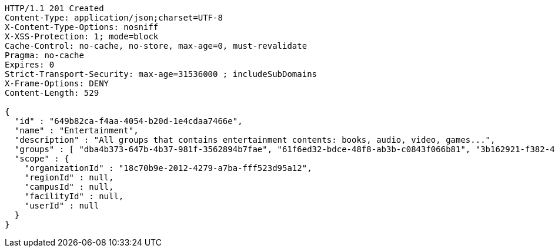 [source,http,options="nowrap"]
----
HTTP/1.1 201 Created
Content-Type: application/json;charset=UTF-8
X-Content-Type-Options: nosniff
X-XSS-Protection: 1; mode=block
Cache-Control: no-cache, no-store, max-age=0, must-revalidate
Pragma: no-cache
Expires: 0
Strict-Transport-Security: max-age=31536000 ; includeSubDomains
X-Frame-Options: DENY
Content-Length: 529

{
  "id" : "649b82ca-f4aa-4054-b20d-1e4cdaa7466e",
  "name" : "Entertainment",
  "description" : "All groups that contains entertainment contents: books, audio, video, games...",
  "groups" : [ "dba4b373-647b-4b37-981f-3562894b7fae", "61f6ed32-bdce-48f8-ab3b-c0843f066b81", "3b162921-f382-4630-90f6-2d46e8a40099", "dab22468-e15c-433f-a250-1ff45f5ce0cf" ],
  "scope" : {
    "organizationId" : "18c70b9e-2012-4279-a7ba-fff523d95a12",
    "regionId" : null,
    "campusId" : null,
    "facilityId" : null,
    "userId" : null
  }
}
----